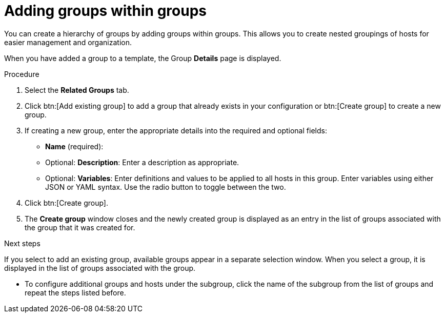 :_mod-docs-content-type: PROCEDURE

[id="proc-controller-add-groups-to-groups"]

= Adding groups within groups

[role="_abstract"]
You can create a hierarchy of groups by adding groups within groups.
This allows you to create nested groupings of hosts for easier management and organization.

When you have added a group to a template, the Group *Details* page is displayed.

.Procedure

. Select the *Related Groups* tab.
. Click btn:[Add existing group] to add a group that already exists in your configuration or btn:[Create group] to create a new group.
. If creating a new group, enter the appropriate details into the required and optional fields:

* *Name* (required):
* Optional: *Description*: Enter a description as appropriate.
* Optional: *Variables*: Enter definitions and values to be applied to all hosts in this group.
Enter variables using either JSON or YAML syntax.
Use the radio button to toggle between the two.
. Click btn:[Create group].
. The *Create group* window closes and the newly created group is displayed as an entry in the list of groups associated with the group that it was
created for.

.Next steps
If you select to add an existing group, available groups appear in a separate selection window.
When you select a group, it is displayed in the list of groups associated with the group.

* To configure additional groups and hosts under the subgroup, click the name of the subgroup from the list of groups and repeat the steps listed before.
